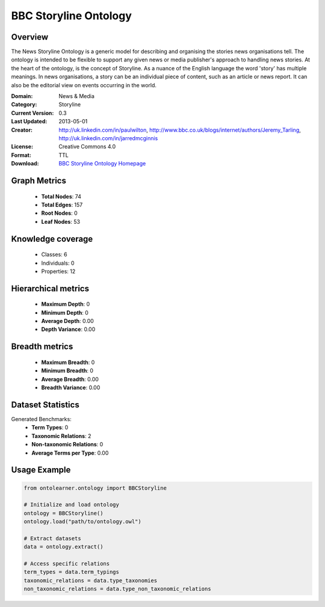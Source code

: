 BBC Storyline Ontology
==========================

Overview
--------
The News Storyline Ontology is a generic model for describing and organising the stories news organisations tell.
The ontology is intended to be flexible to support any given news or media publisher's approach to handling news stories.
At the heart of the ontology, is the concept of Storyline. As a nuance of the English language the word 'story'
has multiple meanings. In news organisations, a story can be an individual piece of content,
such as an article or news report. It can also be the editorial view on events occurring in the world.

:Domain: News & Media
:Category: Storyline
:Current Version: 0.3
:Last Updated: 2013-05-01
:Creator: http://uk.linkedin.com/in/paulwilton, http://www.bbc.co.uk/blogs/internet/authors/Jeremy_Tarling, http://uk.linkedin.com/in/jarredmcginnis
:License: Creative Commons 4.0
:Format: TTL
:Download: `BBC Storyline Ontology Homepage <https://iptc.org/thirdparty/bbc-ontologies/storyline.html>`_

Graph Metrics
-------------
    - **Total Nodes**: 74
    - **Total Edges**: 157
    - **Root Nodes**: 0
    - **Leaf Nodes**: 53

Knowledge coverage
------------------
    - Classes: 6
    - Individuals: 0
    - Properties: 12

Hierarchical metrics
--------------------
    - **Maximum Depth**: 0
    - **Minimum Depth**: 0
    - **Average Depth**: 0.00
    - **Depth Variance**: 0.00

Breadth metrics
------------------
    - **Maximum Breadth**: 0
    - **Minimum Breadth**: 0
    - **Average Breadth**: 0.00
    - **Breadth Variance**: 0.00

Dataset Statistics
------------------
Generated Benchmarks:
    - **Term Types**: 0
    - **Taxonomic Relations**: 2
    - **Non-taxonomic Relations**: 0
    - **Average Terms per Type**: 0.00

Usage Example
-------------
.. code-block:: python

    from ontolearner.ontology import BBCStoryline

    # Initialize and load ontology
    ontology = BBCStoryline()
    ontology.load("path/to/ontology.owl")

    # Extract datasets
    data = ontology.extract()

    # Access specific relations
    term_types = data.term_typings
    taxonomic_relations = data.type_taxonomies
    non_taxonomic_relations = data.type_non_taxonomic_relations
